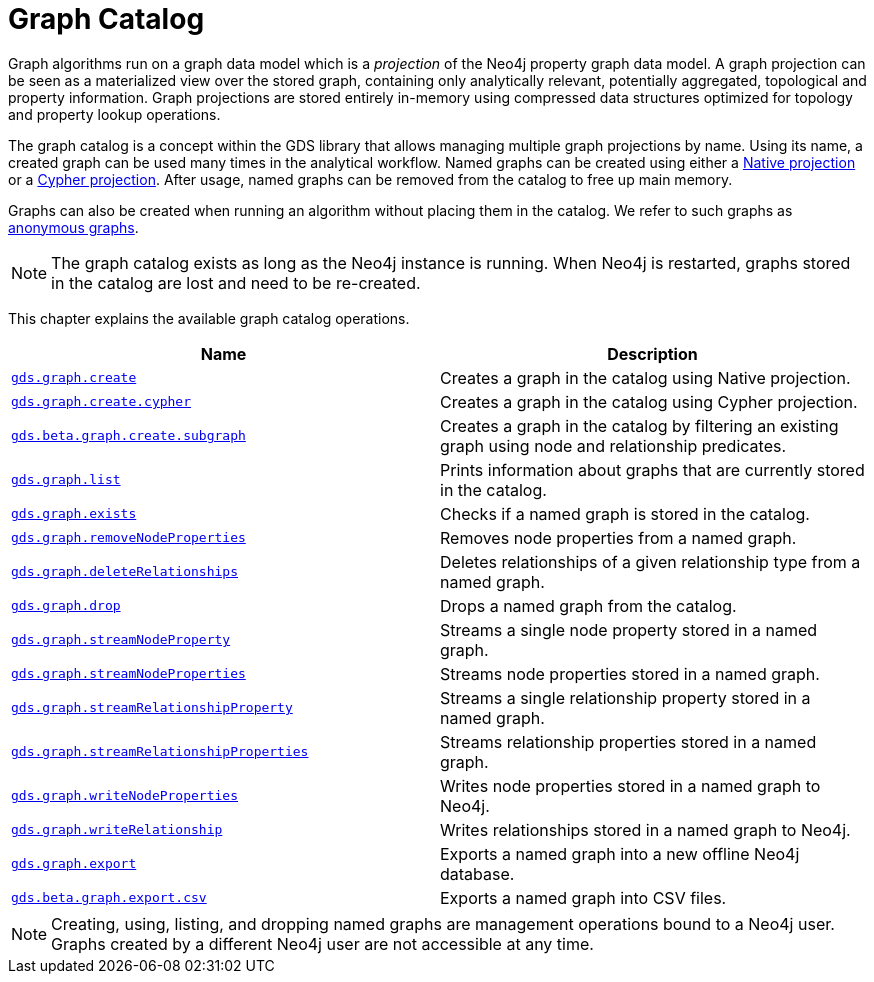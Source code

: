 [[graph-catalog-ops]]
= Graph Catalog
:description: This section details the graph catalog operations available to manage named graph projections within the Neo4j Graph Data Science library. 

Graph algorithms run on a graph data model which is a _projection_ of the Neo4j property graph data model.
A graph projection can be seen as a materialized view over the stored graph, containing only analytically relevant, potentially aggregated, topological and property information.
Graph projections are stored entirely in-memory using compressed data structures optimized for topology and property lookup operations.

The graph catalog is a concept within the GDS library that allows managing multiple graph projections by name.
Using its name, a created graph can be used many times in the analytical workflow.
Named graphs can be created using either a xref::graph-create.adoc[Native projection] or a xref::graph-create-cypher.adoc[Cypher projection].
After usage, named graphs can be removed from the catalog to free up main memory.

Graphs can also be created when running an algorithm without placing them in the catalog.
We refer to such graphs as xref::management-ops/anonymous-graph.adoc[anonymous graphs].

[NOTE]
====
The graph catalog exists as long as the Neo4j instance is running.
When Neo4j is restarted, graphs stored in the catalog are lost and need to be re-created.
====

This chapter explains the available graph catalog operations.

[[table-proc]]
[opts=header,cols="1m,1"]
|===
| Name                                                                          | Description
| xref::graph-create.adoc[gds.graph.create]                                    | Creates a graph in the catalog using Native projection.
| xref::graph-create-cypher.adoc[gds.graph.create.cypher]                      | Creates a graph in the catalog using Cypher projection.
| xref::create-subgraph.adoc[gds.beta.graph.create.subgraph]             | Creates a graph in the catalog by filtering an existing graph using node and relationship predicates.
| xref::graph-list.adoc[gds.graph.list]                                        | Prints information about graphs that are currently stored in the catalog.
| xref::graph-exists.adoc[gds.graph.exists]                                    | Checks if a named graph is stored in the catalog.
| xref::graph-catalog-node-ops.adoc[gds.graph.removeNodeProperties]                    | Removes node properties from a named graph.
| xref::graph-catalog-relationship-ops.adoc#catalog-graph-delete-rel-type[gds.graph.deleteRelationships]              | Deletes relationships of a given relationship type from a named graph.
| xref::graph-drop.adoc[gds.graph.drop]                                        | Drops a named graph from the catalog.
| xref::graph-catalog-node-ops.adoc[gds.graph.streamNodeProperty]                      | Streams a single node property stored in a named graph.
| xref::graph-catalog-node-ops.adoc[gds.graph.streamNodeProperties]                    | Streams node properties stored in a named graph.
| xref::graph-catalog-relationship-ops.adoc[gds.graph.streamRelationshipProperty]      | Streams a single relationship property stored in a named graph.
| xref::graph-catalog-relationship-ops.adoc[gds.graph.streamRelationshipProperties]    | Streams relationship properties stored in a named graph.
| xref::graph-catalog-node-ops.adoc[gds.graph.writeNodeProperties]                     | Writes node properties stored in a named graph to Neo4j.
| xref::graph-catalog-relationship-ops.adoc[gds.graph.writeRelationship]               | Writes relationships stored in a named graph to Neo4j.
| xref::graph-catalog-export-ops.adoc#catalog-graph-export-database[gds.graph.export]                           | Exports a named graph into a new offline Neo4j database.
| xref::graph-catalog-export-ops.adoc#catalog-graph-export-csv[gds.beta.graph.export.csv]                       | Exports a named graph into CSV files.
|===

[NOTE]
====
Creating, using, listing, and dropping named graphs are management operations bound to a Neo4j user.
Graphs created by a different Neo4j user are not accessible at any time.
====
